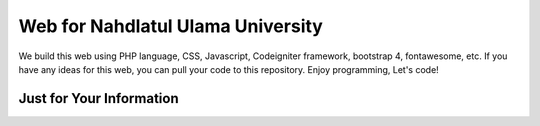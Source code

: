 ###################
Web for Nahdlatul Ulama University
###################

We build this web using PHP language, CSS, Javascript, Codeigniter framework, bootstrap 4, fontawesome, etc. If you have any ideas for this web, you can pull your code to this repository. Enjoy programming, Let's code!   

*******************
Just for Your Information
*******************
